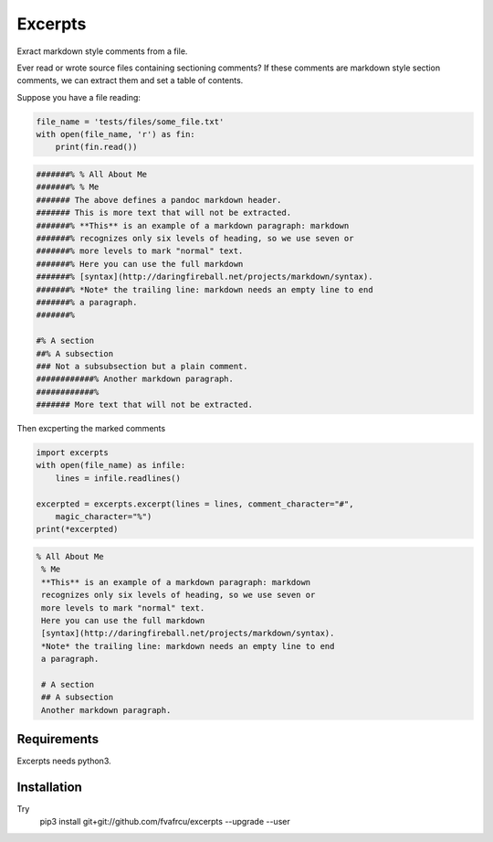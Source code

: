Excerpts
========

Exract markdown style comments from a file.

Ever read or wrote source files containing sectioning comments?
If these comments are markdown style section comments, we can extract them and
set a table of contents.

Suppose you have a file reading:

.. code:: python

    file_name = 'tests/files/some_file.txt'
    with open(file_name, 'r') as fin:
        print(fin.read())
    

.. code::

    #######% % All About Me
    #######% % Me
    ####### The above defines a pandoc markdown header.
    ####### This is more text that will not be extracted.
    #######% **This** is an example of a markdown paragraph: markdown
    #######% recognizes only six levels of heading, so we use seven or
    #######% more levels to mark "normal" text.
    #######% Here you can use the full markdown
    #######% [syntax](http://daringfireball.net/projects/markdown/syntax).
    #######% *Note* the trailing line: markdown needs an empty line to end
    #######% a paragraph.
    #######%
    
    #% A section
    ##% A subsection
    ### Not a subsubsection but a plain comment.
    ############% Another markdown paragraph.
    ############%
    ####### More text that will not be extracted.
    
    
    



Then excperting the marked comments

.. code:: python

    import excerpts
    with open(file_name) as infile:
        lines = infile.readlines()
    
    excerpted = excerpts.excerpt(lines = lines, comment_character="#",
        magic_character="%")
    print(*excerpted)
    

.. code::

    % All About Me
     % Me
     **This** is an example of a markdown paragraph: markdown
     recognizes only six levels of heading, so we use seven or
     more levels to mark "normal" text.
     Here you can use the full markdown
     [syntax](http://daringfireball.net/projects/markdown/syntax).
     *Note* the trailing line: markdown needs an empty line to end
     a paragraph.
    
     # A section
     ## A subsection
     Another markdown paragraph.
    
    
    
    





Requirements
------------

Excerpts needs python3.

Installation
------------
Try 
  pip3 install git+git://github.com/fvafrcu/excerpts --upgrade --user

  
